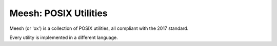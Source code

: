 Meesh: POSIX Utilities
++++++++++++++++++++++

Meesh (or 'ox') is a collection of POSIX utilities, all compliant with the 2017 standard.

Every utility is implemented in a different language.

